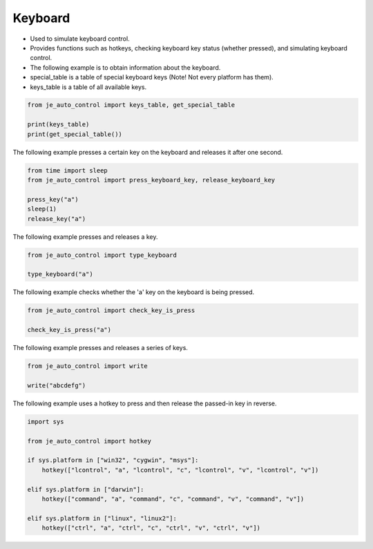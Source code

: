 Keyboard
----

* Used to simulate keyboard control.
* Provides functions such as hotkeys, checking keyboard key status (whether pressed), and simulating keyboard control.
* The following example is to obtain information about the keyboard.

* special_table is a table of special keyboard keys (Note! Not every platform has them).
* keys_table is a table of all available keys.

.. code-block:: python

    from je_auto_control import keys_table, get_special_table

    print(keys_table)
    print(get_special_table())


The following example presses a certain key on the keyboard and releases it after one second.

.. code-block:: python

    from time import sleep
    from je_auto_control import press_keyboard_key, release_keyboard_key

    press_key("a")
    sleep(1)
    release_key("a")

The following example presses and releases a key.

.. code-block:: python

    from je_auto_control import type_keyboard

    type_keyboard("a")

The following example checks whether the 'a' key on the keyboard is being pressed.

.. code-block:: python

    from je_auto_control import check_key_is_press

    check_key_is_press("a")

The following example presses and releases a series of keys.

.. code-block:: python

    from je_auto_control import write

    write("abcdefg")

The following example uses a hotkey to press and then release the passed-in key in reverse.

.. code-block:: python

    import sys

    from je_auto_control import hotkey

    if sys.platform in ["win32", "cygwin", "msys"]:
        hotkey(["lcontrol", "a", "lcontrol", "c", "lcontrol", "v", "lcontrol", "v"])

    elif sys.platform in ["darwin"]:
        hotkey(["command", "a", "command", "c", "command", "v", "command", "v"])

    elif sys.platform in ["linux", "linux2"]:
        hotkey(["ctrl", "a", "ctrl", "c", "ctrl", "v", "ctrl", "v"])